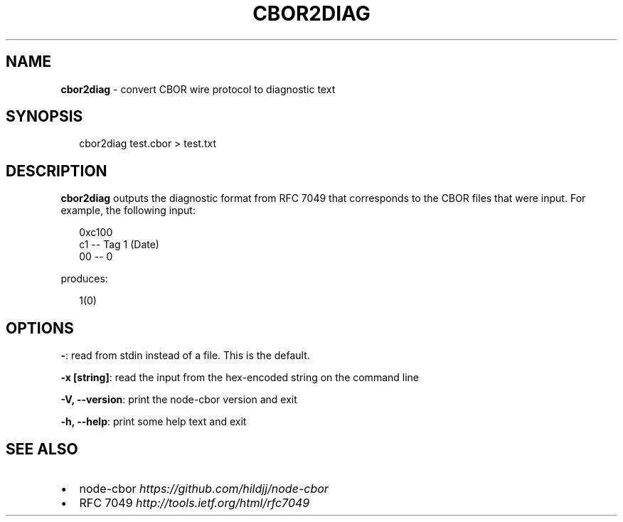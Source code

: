 .TH "CBOR2DIAG" "1" "April 2016" "" ""
.SH "NAME"
\fBcbor2diag\fR \- convert CBOR wire protocol to diagnostic text
.SH SYNOPSIS
.P
.RS 2
.nf
cbor2diag test\.cbor > test\.txt
.fi
.RE
.SH DESCRIPTION
.P
\fBcbor2diag\fP outputs the diagnostic format from RFC 7049 that corresponds to the
CBOR files that were input\.  For example, the following input:
.P
.RS 2
.nf
0xc100
  c1                \-\- Tag 1 (Date)
    00              \-\- 0
.fi
.RE
.P
produces:
.P
.RS 2
.nf
1(0)
.fi
.RE
.SH OPTIONS
.P
\fB\-\fP: read from stdin instead of a file\.  This is the default\.
.P
\fB\-x [string]\fP: read the input from the hex\-encoded string on the command line
.P
\fB\-V, \-\-version\fP: print the node\-cbor version and exit
.P
\fB\-h, \-\-help\fP: print some help text and exit
.SH SEE ALSO
.RS 0
.IP \(bu 2
node\-cbor \fIhttps://github\.com/hildjj/node\-cbor\fR
.IP \(bu 2
RFC 7049 \fIhttp://tools\.ietf\.org/html/rfc7049\fR

.RE
